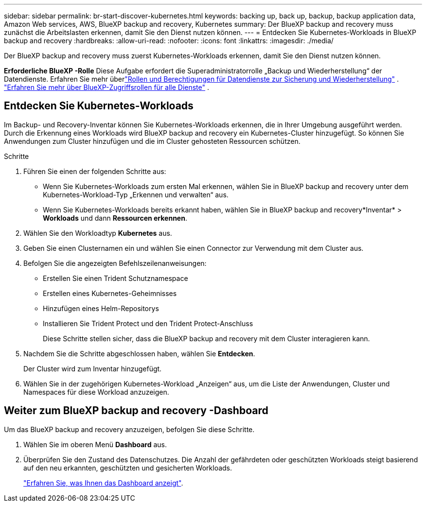 ---
sidebar: sidebar 
permalink: br-start-discover-kubernetes.html 
keywords: backing up, back up, backup, backup application data, Amazon Web services, AWS, BlueXP backup and recovery, Kubernetes 
summary: Der BlueXP backup and recovery muss zunächst die Arbeitslasten erkennen, damit Sie den Dienst nutzen können. 
---
= Entdecken Sie Kubernetes-Workloads in BlueXP backup and recovery
:hardbreaks:
:allow-uri-read: 
:nofooter: 
:icons: font
:linkattrs: 
:imagesdir: ./media/


[role="lead"]
Der BlueXP backup and recovery muss zuerst Kubernetes-Workloads erkennen, damit Sie den Dienst nutzen können.

*Erforderliche BlueXP -Rolle* Diese Aufgabe erfordert die Superadministratorrolle „Backup und Wiederherstellung“ der Datendienste.  Erfahren Sie mehr überlink:reference-roles.html["Rollen und Berechtigungen für Datendienste zur Sicherung und Wiederherstellung"] . https://docs.netapp.com/us-en/bluexp-setup-admin/reference-iam-predefined-roles.html["Erfahren Sie mehr über BlueXP-Zugriffsrollen für alle Dienste"^] .



== Entdecken Sie Kubernetes-Workloads

Im Backup- und Recovery-Inventar können Sie Kubernetes-Workloads erkennen, die in Ihrer Umgebung ausgeführt werden. Durch die Erkennung eines Workloads wird BlueXP backup and recovery ein Kubernetes-Cluster hinzugefügt. So können Sie Anwendungen zum Cluster hinzufügen und die im Cluster gehosteten Ressourcen schützen.

.Schritte
. Führen Sie einen der folgenden Schritte aus:
+
** Wenn Sie Kubernetes-Workloads zum ersten Mal erkennen, wählen Sie in BlueXP backup and recovery unter dem Kubernetes-Workload-Typ „Erkennen und verwalten“ aus.
** Wenn Sie Kubernetes-Workloads bereits erkannt haben, wählen Sie in BlueXP backup and recovery*Inventar* > *Workloads* und dann *Ressourcen erkennen*.


. Wählen Sie den Workloadtyp *Kubernetes* aus.
. Geben Sie einen Clusternamen ein und wählen Sie einen Connector zur Verwendung mit dem Cluster aus.
. Befolgen Sie die angezeigten Befehlszeilenanweisungen:
+
** Erstellen Sie einen Trident Schutznamespace
** Erstellen eines Kubernetes-Geheimnisses
** Hinzufügen eines Helm-Repositorys
** Installieren Sie Trident Protect und den Trident Protect-Anschluss
+
Diese Schritte stellen sicher, dass die BlueXP backup and recovery mit dem Cluster interagieren kann.



. Nachdem Sie die Schritte abgeschlossen haben, wählen Sie *Entdecken*.
+
Der Cluster wird zum Inventar hinzugefügt.

. Wählen Sie in der zugehörigen Kubernetes-Workload „Anzeigen“ aus, um die Liste der Anwendungen, Cluster und Namespaces für diese Workload anzuzeigen.




== Weiter zum BlueXP backup and recovery -Dashboard

Um das BlueXP backup and recovery anzuzeigen, befolgen Sie diese Schritte.

. Wählen Sie im oberen Menü *Dashboard* aus.
. Überprüfen Sie den Zustand des Datenschutzes. Die Anzahl der gefährdeten oder geschützten Workloads steigt basierend auf den neu erkannten, geschützten und gesicherten Workloads.
+
link:br-use-dashboard.html["Erfahren Sie, was Ihnen das Dashboard anzeigt"].


